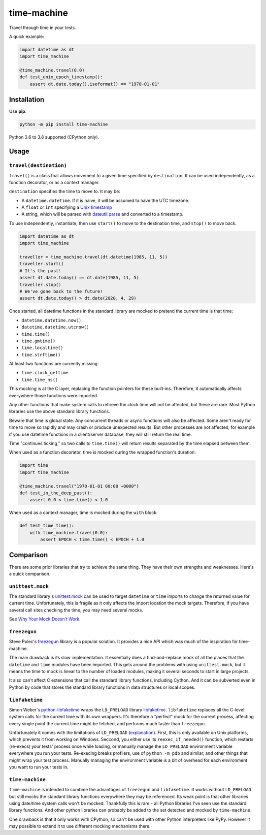 ============
time-machine
============

.. image:: https://github.com/adamchainz/time-machine/workflows/CI/badge.svg?branch=master
   :target: https://github.com/adamchainz/time-machine/actions?workflow=CI

.. image:: https://img.shields.io/pypi/v/time-machine.svg
   :target: https://pypi.python.org/pypi/time-machine

.. image:: https://img.shields.io/badge/code%20style-black-000000.svg
   :target: https://github.com/python/black

Travel through time in your tests.

A quick example:

.. code-block:: python

    import datetime as dt
    import time_machine

    @time_machine.travel(0.0)
    def test_unix_epoch_timestamp():
        assert dt.date.today().isoformat() == "1970-01-01"

Installation
============

Use **pip**:

.. code-block:: sh

    python -m pip install time-machine

Python 3.6 to 3.8 supported (CPython only).

Usage
=====

``travel(destination)``
-----------------------

``travel()`` is a class that allows movement to a given time specified by ``destination``.
It can be used independently, as a function decorator, or as a context manager.

``destination`` specifies the time to move to.
It may be:

* A ``datetime.datetime``.
  If it is naive, it will be assumed to have the UTC timezone.
* A ``float`` or ``int`` specifying a `Unix timestamp <https://en.m.wikipedia.org/wiki/Unix_time>`__
* A string, which will be parsed with `dateutil.parse <https://dateutil.readthedocs.io/en/stable/parser.html>`__ and converted to a timestamp.

To use independently, instantiate, then use ``start()`` to move to the destination time, and ``stop()`` to move back.

.. code-block:: python

    import datetime as dt
    import time_machine

    traveller = time_machine.travel(dt.datetime(1985, 11, 5))
    traveller.start()
    # It's the past!
    assert dt.date.today() == dt.date(1985, 11, 5)
    traveller.stop()
    # We've gone back to the future!
    assert dt.date.today() > dt.date(2020, 4, 29)

Once started, all datetime functions in the standard library are mocked to pretend the current time is that time:

* ``datetime.datetime.now()``
* ``datetime.datetime.utcnow()``
* ``time.time()``
* ``time.gmtime()``
* ``time.localtime()``
* ``time.strftime()``

At least two functions are currently missing:

* ``time.clock_gettime``
* ``time.time_ns()``

This mocking is at the C layer, replacing the function pointers for these built-ins.
Therefore, it automatically affects everywhere those functions were imported.

Any other functions that make system calls to retrieve the clock time will not be affected, but these are rare.
Most Python libraries use the above standard library functions.

Beware that time is global state.
Any concurrent threads or async functions will also be affected.
Some aren't ready for time to move so rapidly and may crash or produce unexpected results.
But other processes are not affected, for example if you use datetime functions in a client/server database, they will still return the real time.

Time "continues ticking," so two calls to ``time.time()`` will return results separated by the time elapsed between them.

When used as a function decorator, time is mocked during the wrapped function's duration:

.. code-block:: python

    import time
    import time_machine

    @time_machine.travel("1970-01-01 00:00 +0000")
    def test_in_the_deep_past():
        assert 0.0 < time.time() < 1.0

When used as a context manager, time is mocked during the ``with`` block:

.. code-block:: python

    def test_time_time():
        with time_machine.travel(0.0):
            assert EPOCH < time.time() < EPOCH + 1.0

Comparison
==========

There are some prior libraries that try to achieve the same thing.
They have their own strengths and weaknesses.
Here's a quick comparison.

``unittest.mock``
-----------------

The standard library's `unittest.mock <https://docs.python.org/3/library/unittest.mock.html>`__ can be used to target ``datetime`` or ``time`` imports to change the returned value for current time.
Unfortunately, this is fragile as it only affects the import location the mock targets.
Therefore, if you have several call sites checking the time, you may need several mocks.

See `Why Your Mock Doesn't Work <https://nedbatchelder.com//blog/201908/why_your_mock_doesnt_work.html>`__.

``freezegun``
-------------

Steve Pulec's `freezegun <https://github.com/spulec/freezegun>`__ library is a popular solution.
It provides a nice API which was much of the inspiration for time-machine.

The main drawback is its slow implementation.
It essentially does a find-and-replace mock of all the places that the ``datetime`` and ``time`` modules have been imported.
This gets around the problems with using ``unittest.mock``, but it means the time to mock is linear to the number of loaded modules, making it several seconds to start in large projects.

It also can't affect C extensions that call the standard library functions, including Cython.
And it can be subverted even in Python by code that stores the standard library functions in data structures or local scopes.

``libfaketime``
---------------

Simon Weber's `python-libfaketime <https://github.com/simon-weber/python-libfaketime/>`__ wraps the ``LD_PRELOAD`` library `libfaketime <https://github.com/wolfcw/libfaketime>`__.
``libfaketime`` replaces all the C-level system calls for the current time with its own wrappers.
It's therefore a "perfect" mock for the current process, affecting every single point the current time might be fetched, and performs much faster than ``freezegun``.

Unfortunately it comes with the limitations of ``LD_PRELOAD`` (`explanation <http://www.goldsborough.me/c/low-level/kernel/2016/08/29/16-48-53-the_-ld_preload-_trick/>`__).
First, this is only available on Unix platforms, which prevents it from working on Windows.
Seccond, you either use its ``reexec_if_needed()`` function, which restarts (re-execs) your tests' process once while loading, or manually manage the ``LD_PRELOAD`` environment variable everywhere you run your tests.
Re-execing breaks profilers, use of ``python -m pdb`` and similar, and other things that might wrap your test process.
Manually managing the environment variable is a bit of overhead for each environment you want to run your tests in.

``time-machine``
----------------

``time-machine`` is intended to combine the advantages of ``freezegun`` and ``libfaketime``.
It works without ``LD_PRELOAD`` but still mocks the standard library functions everywhere they may be referenced.
Its weak point is that other libraries using date/time system calls won't be mocked.
Thankfully this is rare - all Python libraries I've seen use the standard library functions.
And other python libraries can probably be added to the set detected and mocked by ``time-machine``.

One drawback is that it only works with CPython, so can't be used with other Python interpreters like PyPy.
However it may possible to extend it to use different mocking mechanisms there.
